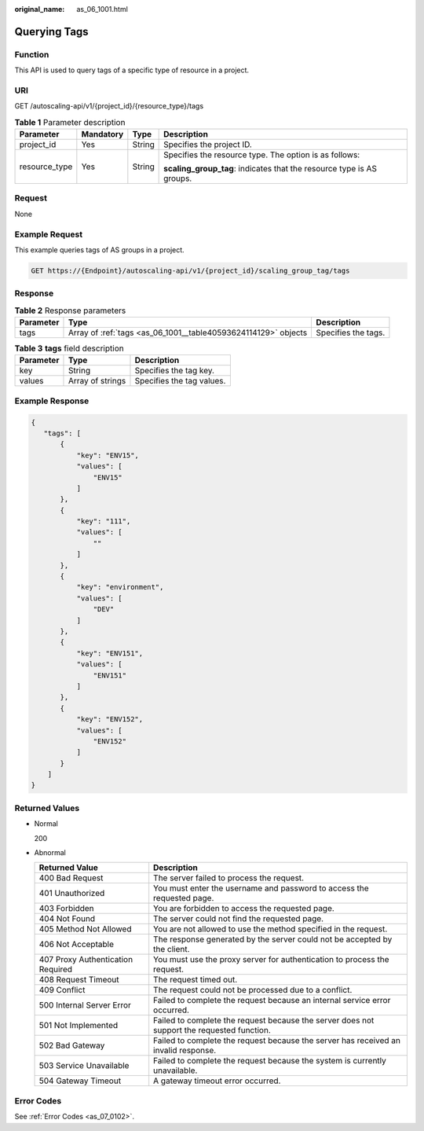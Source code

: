:original_name: as_06_1001.html

.. _as_06_1001:

Querying Tags
=============

Function
--------

This API is used to query tags of a specific type of resource in a project.

URI
---

GET /autoscaling-api/v1/{project_id}/{resource_type}/tags

.. table:: **Table 1** Parameter description

   +-----------------+-----------------+-----------------+-----------------------------------------------------------------------+
   | Parameter       | Mandatory       | Type            | Description                                                           |
   +=================+=================+=================+=======================================================================+
   | project_id      | Yes             | String          | Specifies the project ID.                                             |
   +-----------------+-----------------+-----------------+-----------------------------------------------------------------------+
   | resource_type   | Yes             | String          | Specifies the resource type. The option is as follows:                |
   |                 |                 |                 |                                                                       |
   |                 |                 |                 | **scaling_group_tag**: indicates that the resource type is AS groups. |
   +-----------------+-----------------+-----------------+-----------------------------------------------------------------------+

Request
-------

None

Example Request
---------------

This example queries tags of AS groups in a project.

.. code-block:: text

   GET https://{Endpoint}/autoscaling-api/v1/{project_id}/scaling_group_tag/tags

Response
--------

.. table:: **Table 2** Response parameters

   +-----------+----------------------------------------------------------------+---------------------+
   | Parameter | Type                                                           | Description         |
   +===========+================================================================+=====================+
   | tags      | Array of :ref:`tags <as_06_1001__table40593624114129>` objects | Specifies the tags. |
   +-----------+----------------------------------------------------------------+---------------------+

.. _as_06_1001__table40593624114129:

.. table:: **Table 3** **tags** field description

   ========= ================ =========================
   Parameter Type             Description
   ========= ================ =========================
   key       String           Specifies the tag key.
   values    Array of strings Specifies the tag values.
   ========= ================ =========================

Example Response
----------------

.. code-block::

    {
       "tags": [
           {
               "key": "ENV15",
               "values": [
                   "ENV15"
               ]
           },
           {
               "key": "111",
               "values": [
                   ""
               ]
           },
           {
               "key": "environment",
               "values": [
                   "DEV"
               ]
           },
           {
               "key": "ENV151",
               "values": [
                   "ENV151"
               ]
           },
           {
               "key": "ENV152",
               "values": [
                   "ENV152"
               ]
           }
        ]
    }

Returned Values
---------------

-  Normal

   200

-  Abnormal

   +-----------------------------------+--------------------------------------------------------------------------------------------+
   | Returned Value                    | Description                                                                                |
   +===================================+============================================================================================+
   | 400 Bad Request                   | The server failed to process the request.                                                  |
   +-----------------------------------+--------------------------------------------------------------------------------------------+
   | 401 Unauthorized                  | You must enter the username and password to access the requested page.                     |
   +-----------------------------------+--------------------------------------------------------------------------------------------+
   | 403 Forbidden                     | You are forbidden to access the requested page.                                            |
   +-----------------------------------+--------------------------------------------------------------------------------------------+
   | 404 Not Found                     | The server could not find the requested page.                                              |
   +-----------------------------------+--------------------------------------------------------------------------------------------+
   | 405 Method Not Allowed            | You are not allowed to use the method specified in the request.                            |
   +-----------------------------------+--------------------------------------------------------------------------------------------+
   | 406 Not Acceptable                | The response generated by the server could not be accepted by the client.                  |
   +-----------------------------------+--------------------------------------------------------------------------------------------+
   | 407 Proxy Authentication Required | You must use the proxy server for authentication to process the request.                   |
   +-----------------------------------+--------------------------------------------------------------------------------------------+
   | 408 Request Timeout               | The request timed out.                                                                     |
   +-----------------------------------+--------------------------------------------------------------------------------------------+
   | 409 Conflict                      | The request could not be processed due to a conflict.                                      |
   +-----------------------------------+--------------------------------------------------------------------------------------------+
   | 500 Internal Server Error         | Failed to complete the request because an internal service error occurred.                 |
   +-----------------------------------+--------------------------------------------------------------------------------------------+
   | 501 Not Implemented               | Failed to complete the request because the server does not support the requested function. |
   +-----------------------------------+--------------------------------------------------------------------------------------------+
   | 502 Bad Gateway                   | Failed to complete the request because the server has received an invalid response.        |
   +-----------------------------------+--------------------------------------------------------------------------------------------+
   | 503 Service Unavailable           | Failed to complete the request because the system is currently unavailable.                |
   +-----------------------------------+--------------------------------------------------------------------------------------------+
   | 504 Gateway Timeout               | A gateway timeout error occurred.                                                          |
   +-----------------------------------+--------------------------------------------------------------------------------------------+

Error Codes
-----------

See :ref:`Error Codes <as_07_0102>`.
